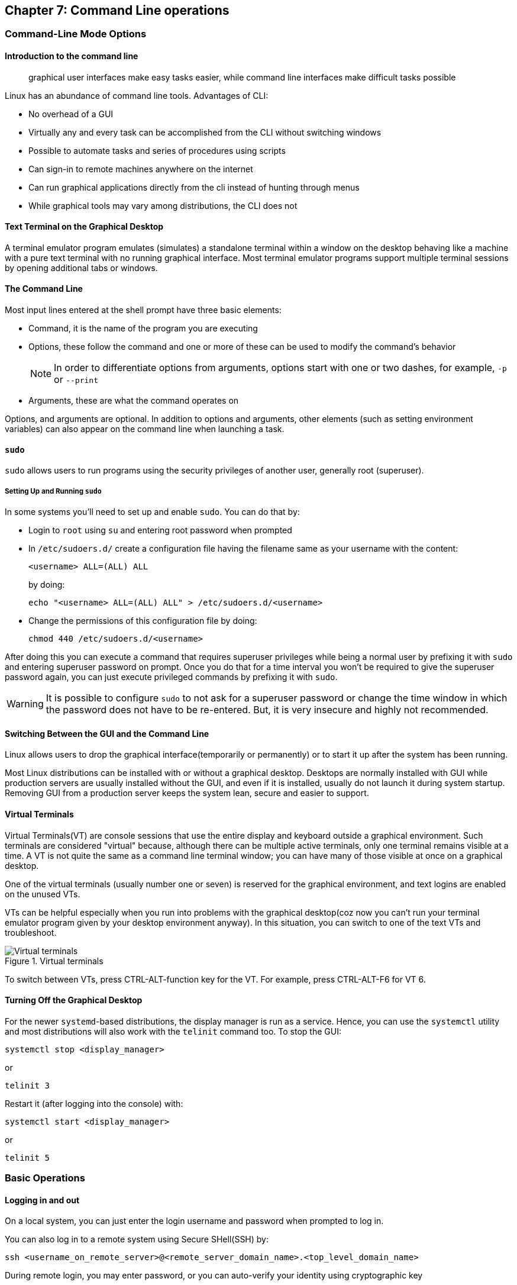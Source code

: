 == Chapter 7: Command Line operations

=== Command-Line Mode Options

==== Introduction to the command line

[quote]
____
graphical user interfaces make easy tasks easier, while command line interfaces make difficult tasks possible
____

Linux has an abundance of command line tools.
Advantages of CLI:

* No overhead of a GUI
* Virtually any and every task can be accomplished from the CLI without switching windows
* Possible to automate tasks and series of procedures using scripts
* Can sign-in to remote machines anywhere on the internet
* Can run graphical applications directly from the cli instead of hunting through menus
* While graphical tools may vary among distributions, the CLI does not

==== Text Terminal on the Graphical Desktop
A terminal emulator program emulates (simulates) a standalone terminal within a window on the desktop behaving like a machine with a pure text terminal with no running graphical interface.
Most terminal emulator programs support multiple terminal sessions by opening additional tabs or windows.

==== The Command Line

Most input lines entered at the shell prompt have three basic elements:

* Command, it is the name of the program you are executing
* Options, these follow the command and one or more of these can be used to modify the command's behavior
+
[NOTE]
====
In order to differentiate options from arguments, options start with one or two dashes, for example, `-p` or `--print`
====
* Arguments, these are what the command operates on

Options, and arguments are optional.
In addition to options and arguments, other elements (such as setting environment variables) can also appear on the command line when launching a task.

==== `sudo`

`sudo` allows users to run programs using the security privileges of another user, generally root (superuser).

===== Setting Up and Running `sudo`
In some systems you'll need to set up and enable `sudo`.
You can do that by:

* Login to `root` using `su` and entering root password when prompted

* In `/etc/sudoers.d/` create a configuration file having the filename same as your username with the content:
+
----
<username> ALL=(ALL) ALL
----
by doing:
+
----
echo "<username> ALL=(ALL) ALL" > /etc/sudoers.d/<username>
----

* Change the permissions of this configuration file by doing:
+
----
chmod 440 /etc/sudoers.d/<username>
----

After doing this you can execute a command that requires superuser privileges while being a normal user by prefixing it with `sudo` and entering superuser password on prompt.
Once you do that for a time interval you won't be required to give the superuser password again, you can just execute privileged commands by prefixing it with `sudo`.

[WARNING]
====
It is possible to configure `sudo` to not ask for a superuser password or change the time window in which the password does not have to be re-entered.
But, it is very insecure and highly not recommended.
====

==== Switching Between the GUI and the Command Line

Linux allows users to drop the graphical interface(temporarily or permanently) or to start it up after the system has been running.

Most Linux distributions can be installed with or without a graphical desktop.
Desktops are normally installed with GUI while production servers are usually installed without the GUI, and even if it is installed, usually do not launch it during system startup.
Removing GUI from a production server keeps the system lean, secure and easier to support.

==== Virtual Terminals
Virtual Terminals(VT) are console sessions that use the entire display and keyboard outside a graphical environment.
Such terminals are considered "virtual" because, although there can be multiple active terminals, only one terminal remains visible at a time.
A VT is not quite the same as a command line terminal window; you can have many of those visible at once on a graphical desktop.
// still don't get difference between VT and terminal emulator

One of the virtual terminals (usually number one or seven) is reserved for the graphical environment, and text logins are enabled on the unused VTs.

VTs can be helpful especially when you run into problems with the graphical desktop(coz now you can't run your terminal emulator program given by your desktop environment anyway).
In this situation, you can switch to one of the text VTs and troubleshoot.

.Virtual terminals
image::pix/LFS01_ch06_screen07.jpg[Virtual terminals]

To switch between VTs, press CTRL-ALT-function key for the VT.
For example, press CTRL-ALT-F6 for VT 6.

==== Turning Off the Graphical Desktop
For the newer `systemd`-based distributions, the display manager is run as a service.
Hence, you can use the `systemctl` utility and most distributions will also work with the `telinit` command too.
To stop the GUI:
----
systemctl stop <display_manager>
----
or
----
telinit 3
----

Restart it (after logging into the console) with:
----
systemctl start <display_manager>
----
or
----
telinit 5
----

=== Basic Operations

==== Logging in and out
On a local system, you can just enter the login username and password when prompted to log in.

You can also log in to a remote system using Secure SHell(SSH) by:
----
ssh <username_on_remote_server>@<remote_server_domain_name>.<top_level_domain_name>
----
During remote login, you may enter password, or you can auto-verify your identity using cryptographic key

==== Rebooting and Shutting Down
To shut down you can do:
----
shutdown -h
----
or
----
poweroff
----

To reboot you can do:
----
shutdown -r
----
or
----
reboot
----

These commands send a warning message and prevents further users from logging in.
The `init` process will then control shutdown/reboot.
Failure to do a proper shutdown can cause system damage and/or data loss.

==== Locating Applications
To find the location of an executable binary or script you can do:
----
which <executable>
----
this also searches amongst the aliases.
By using `--skip-alias` we can restrict search to only the binaries and scripts.
Alternatively, you can also do.
----
whereis <executable>
----
compared to `which`, `whereis` searches a broader range of system directories and also locates the source and the man files packaged with the executable

[NOTE]
====
In general, executable programs and scripts reside in the `/bin`, `/usr/bin`, `/sbin`, `/usr/sbin` directories, or somewhere under `/opt` or `/usr/local/bin`, `/usr/local/sbin`, or in a directory in a user's account space, such as `/home/<username>/bin`.
====

==== Accessing Directories

|===
|Command |Result

|`pwd`
|Displays present working directory

|`cd $HOME` or `cd ~/` or `cd ~` or just `cd`
|Change to home directory of current user

|`cd..`
|Change to parent directory

|`cd -`
|Change to previous directory

|`pushd <path>`
|Change to directory `<path>` and push the path to the history

|`popd`
|Change to directory `<path>` present at the top of the history

|`dirs`
|To view the list of directories present in the history
|===

[NOTE]
====
It is entirely possible to invoke a command in such a way that its pwd is different from the one where it was invoked:

----
chroot <path> <command>
----
Now irrespective of the path from which the `<command>` was run from, its pwd will be `<path>`.
====

==== Absolute and relative paths
Absolute path name starts at the root `/` and follows the filesystem tree branch by branch until it reaches the desired directory or file.
Relative path name starts in relation to the present working directory with either `.` or `..` meaning pwd or its parent respectively.
[TIP]
====
Relative paths never start with `/` and absolute paths never start with `.` or `..`
====
[NOTE]
====
Multiple slashes `/` between elements are allowed while writing the path but all but one slash between elements are ignored.
For example:
----
////usr//bin
----
is as seen as:
----
/usr/bin
----
====

==== Exploring the Filesystem
|====
|Command |Result

|`ls`
|List the contents of the pwd

|`ls -a`
|List all files, and directories including the hidden ones in the pwd

|`ls -R`
|List all files, and directories but while showing directories, list the files and directories inside them too

|`tree`
|Get a tree view of the pwd

|`tree -d`
|Get a tree view of just the directories in the pwd

|`basename`
|strip directory and suffix(for example, extensions) from filenames

|`dirname`
|output the parent directory of a file or a directory

|`du`
|summarize disk usage for file(s) or directory(recursively)
|====

[NOTE]
====
For all the commands above you can optionally pass as an argument, an absolute/relative path that you'd like to explore
====

==== Hard link
A hard link is used to associate more than one file name to a file.

Hard links are created using `ln` utility as:
----
ln <file_name1> <file_name2>
----
where `<file_name1>` is the name of the already existing file and `<file_name2>` is the another file name that will be associated with it.

If you check the inode number of the file associated with `<file_name1>`, and `<file_name2>` using `ls` utility with option `i` as:
----
ls -li <file_name1> <file_name2>
----
[NOTE]
====
Inode number is a unique number for each file object
====
you'll see that the inode numbers of the file associated with both `<file_name1>`, and `<file_name2>` are the same.
In other words, one file has two names.

Hard links are very useful, and they save space.
You can have 2 names for the same executable and based on the name that was used to run the executable(which is available as 0th command line argument), you can change the behavior.
For example, when you do:
----
ls -li /bin/g*zip
----
You can see that `gzip` and `gunzip` both refer to the same executable.
However, based on the name used the executable compresses or decompresses.

But you have to be careful with their use.
For example, when you do:
----
rm `<file_name1>`
----
The file still exists and is still accessible via `<file_name2>`.
// What is the "subtle error" in "when For one thing, if you remove either file1 or file2 in the example, the inode object (and the remaining file name) will remain, which might be undesirable, as it may lead to subtle errors later if you recreate a file of that name."?

[WARNING]
====
If you open the file in a text editor using both the file names and edit and save on one of them, then the text editor may break the link and create two file objects saving the updated version as a new file object
====

==== Soft link
A soft (or symbolic) link(or symlink) is more like a shortcut on a Windows system.
It can ve created with the `ln` utility with option `s` as:
----
ln -s <file_name1> <file_name2>
----
`<file_name2>` is a short-cut for `<file_name1>` and when you do:
----
ls -li <file_name1> <file_name2>
----
You'll see that `<file_name2>` is not a regular file, and it points to `<file_name1>`.
It has a different inode number, and it takes no extra space on the filesystem (unless their names are very long) as it is stored in the directory inode.

[TIP]
====
An easy way to create a shortcut from your home directory to long pathname is to create a symbolic link.
====

Symbolic links are extremely convenient, and, unlike hard links, soft links can point to object even on different filesystems, partitions, and/or disks and other media, which may or may not be currently available or even exist.

[WARNING]
====
In the case where the link does not point to a currently available or existing object, you obtain a dangling link.
To examine validity of symlinks within a directory:

----
symlinks -rv <path>
----
====


==== Evaluate Expressions
|====
|Command |Description

|`bc`
|calculator that has its own language

|`dc`
|reverse-polish desk calculator

|`factor`
|print prime factors of a given number

|`false`
|do nothing, just return an exit status code (“1” by default) that indicates failure.

|`true`
|do nothing, just return an exit status code (“0”) that indicates success
Hence, if someone does `echo $?` after this command, the output will be 0.
|====

=== Working with Files

==== Viewing Files
|===
|Command |Result

|`cat <file_name>`
|Just output file on stdout/output stream; hence there is no scroll-back and is used to view not very long files

|`tac <file_name>`
|Same as `cat` but in the reverse direction(printing the last line first)

|`less <file_name>`
|A paging program; hence it provides scroll-back and is used to view larger files

|`tail -n <k> <file_name>` or `tail -<k> <file_name>`
|Same as `cat` but used to print last `<k>` lines of the file.
If option `n` or `k` is not used by default, 10 lines are shown.

|`head -n <k> <file_name>` or `tail -<k> <file_name>`
|Opposite of `tail`

|`wc <file_name>`
|get word count in a file
|===

==== Creating a file or a directory
===== File
If a file by name <filename> doesn't exist `touch` can be used to create it:
----
touch <filename>
----
[WARNING]
====
If it does exist, the above command just changes the access time of the file to current time.
====
[NOTE]
====
To set a specific access time of an already existing file:
----
touch -t <time_in_yyyymmddhhmm_format> <filename>
----
====
Alternatively, `echo` can be used to create a file with some content:
----
echo <file_content> > <filename>
----

To delete a file:
----
rm <file>
----
Additionally, you can use option `i` to get prompts before deleting the file and `f` to force delete a file

===== Directory
To create directory:
----
mkdir -p <dirname>
----
[NOTE]
====
Option `p` tells to create all the parent directories in the path of `<dirname>` if any of them doesn't exist.
Without this option you can create the directory iff all the parent directories in the path `<dirname>` exists
====

To delete directory and all its contents:
----
rm -rf <dirname>
----
[WARNING]
====
`rm` with `rf` is extremely dangerous and use it with cation
====
[NOTE]
====
There is a command `rmdir`, but it can only delete empty directories
====

==== Move, or Rename a file or directory
`mv` can be used to both move and rename a file or a directory:
----
mv <src_path> <dst_path>
----
In the paths `<src_path>` and `<dst_path>`:
* If dir/file names are different, dir/file is renamed
* If dir/file paths are different, dir/file is moved

=== Streams and Pipes
==== Standard File Streams
By default, three std file streams(or descriptors) are always open for use:
|===
|File stream |Name |Descriptor no |Example

|standard input
|`stdin`
|0
|keyboard

|standard output
|`stdout`
|1
|Terminal

|standard error
|`stderr`
|2
|Log file
|===

Any file that is opened will take file descriptors numbers starting from 3.

==== I/O Redirection
The std file streams can be used on the terminal to redirect output of one program to another program/a file

Symbol `>` can be used as:
----
<src_prog> > <dst_prog_or_file>
----
directs output stream of `<src_prog>` to input stream of `<dst_prog_or_file>`.
[IMPORTANT]
====
Using file descriptor number of the stream with `>` can redirect output to specific stream
----
<src_prog> 2> <dst_prog_or_file>
----
directs error stream of `<src_prog>` to input stream of `<dst_prog_or_file>`.
====
[TIP]
====
To silence(not display on terminal), for example, standard error stream:
----
<cmd> 2> /dev/null
----
The output stream you can still display on terminal or redirect it to a file or pipe it to another program.
If you don't write 2, then standard output stream gets silenced.
====
[NOTE]
====
To send both output and error stream to input stream of another program or a file:
----
<src_prog> > <dst_prog_or_file> 2>&1
----
which is of the general form:
----
<cmd> <redirections> <file_descriptor_manipulations>
----
or its shorthand:
----
<src_prog> >& <dst_prog_or_file>
----
====
[WARNING]
====
When outputting to a file using:

* `>` will overwrite all the contents of the file if it exists.
* `>>` will append the contents at the bottom of the file if it exists.

In both the cases, if the file doesn't exist it will be created.
====
Similarly, symbol `<` can be used as:
----
<src_prog> < <ip_file>
----
directs contents of `<ip_file>` to input stream of `<src_prog>`

==== Pipes
We can use pipes to create a chain where each program sends its output to the next one in the chain as:

.Pipeline
image::pix/pipeline.png[Pipeline]
we can do:
----
<cmd1> | <cmd2> | <cmd3> | <cmd4>
----
[IMPORTANT]
====
All the commands/programs in the pipeline run at the same time(concurrent/parallel) and don't wait for the previous one to complete to start execution of the new one.

When a program that writes output something encounters write call, it blocks until there is a program that reads something using a read call and vice-versa.
====

This way there is no need to create intermediate files on disk to write output into it and read from it.
Using intermediate files are bad strategy coz apart from the obvious disk space consumption, file read and write from/to disk is the slowest operation and causes performance bottlenecks.

[NOTE]
====
Piping effectively connects, `stdout` of one program to `stdin` of another program.
If you want to pipe `stderr` instead of `stdout`:
----
<cmd1> 3>&1 1>&2 2>&3 3>&- | <cmd2>
----
For `<cmd1>`, you swap `stderr` and `stdout` using an intermediate file descriptor `3`.
`3>&1 1>&2 2>&3` does the swapping, and `3>&-` closes the intermediate file descriptor `3`.
Now piping as usual provides, lets `<cmd2>` work on `<cmd1>` 's `stderr`.

To pipe both `stderr` and `stdout` of `<cmd1>` to `stdin` of `<cmd2>`, we can do:
----
<cmd1> |& <cmd2>
----
this is expanded as:
----
<cmd1> 2>&1 | <cmd2>
----
where `2>&1` combines `stdout` and `stderr` by redirecting `stderr` into `stdout`.
====

=== Searching for files
`locate` and `find` are two important commands to search for files

==== `locate`
To search for a file/director or a list of files/directories that match a particular pattern:
----
locate <path_or_pattern>
----
`locate` searches all matching entries in a database of files and directories created by a utility called `updatedb`.

===== `updatedb`
This database is automatically updated once a day.
[WARNING]
====
This is the fastest way to search files/directories but the database may not be up-to-date which can cause you problems if files/dirs you are looking for were related to file system hierarchy changes that you made in the last 24 hours.
====
To manually update the database:
----
updatedb
----
The configuration of `updatedb` is defined in `/etc/updatedb.conf`.
By modifying the options in this file you can for example exclude a particular file extension or directory(and its files) or pseudo-filesystems(such as `proc` etc.) from being added to the database.
[IMPORTANT]
====
To this modification you cannot change the file but rather invoke `updatedb` with options such as:
----
updatedb -e <path>
----
This will make `updatedb` to add `<path>` to `PRUNEPATHS` along with values already defined in `/etc/updatedb.conf`.
====
[TIP]
====
To know more:
----
man updatedb
----
====

==== `find`
`find` recurses down the file system tree from the given `src_path` to find all the files and directories that matches a pattern.
----
find <src_path> <test> <action>
----
If no `<scr_path>` is given, pwd is assumed.
If no `<test>` is given, all files are considered.
If no `<action>` is given, the files are listed.

[IMPORTANT]
====
In a given command, there can be more than one location in `<src_path>`, criteria in `<test>` and commands in `<action>`.
====

[WARNING]
====
`find` does not search the interior of files for patterns, etc.
`grep` and its variations are suited for this.
====

===== `<test>`
The simplest `<test>` that you can give is a string/regular expression that matches the file/dir name as:
----
find <src_path> -name <pattern>
----
You can even narrow down the search to a particular type such as a directory or file etc. by:
----
find <src_path> -type <type_char> -name <pattern>
----
where `<type_char>` can be `d` for directory, `f` for regular file and `l` for symbolic link.

You can search for files of a based on file sizes:
----
find <src_path> -size <+n_-n_n>
----
where `<+n>` searches for files/dirs of size greater than `n` bytes, `-n` for less than `n` bytes and `n` for size `n` bytes.

You can search based on how long ago file was created
----
find <src_path> -ctime <+n_-n_n>
----
where `n` is the number of days.
Alternatively, you can use options `atime` for last access time and `mtime` for last modification time
[NOTE]
====
For time in minutes instead of days options `cmin`, `amin` and `mmin` are available
====

Example:
----
find /tmp /etc -name "*.conf" -or -newer /tmp/.X0-lock
----
will look in subdirectories under `/etc` and `/tmp` for files that are either ending in `.conf` or are newer than `/tmp/.X0-lock`, and lists them.

===== `<action>`
You can execute operations on each of the path in the output of `find` operation by doing:

* `exec` option
+
----
find <src_path_criteria> -exec <cmd> {} "\;"
----
+
here, `{}` is the placeholder for the output of `find` and `"\;"`(or `’;’`) is a must to end the command.

* `ok` option:
+
----
find <src_path_criteria> -ok <cmd> {} ’;’
----
+
in this case you'll receive a prompt before executing the command.

* `xargs` program:
+
----
find <src_path_criteria> | xargs <cmd>
----

* `for` loop:
+
----
for names in $(find <scr_path_criteria> ) ; do <cmd> $names ; done
----

[IMPORTANT]
====
The `exec` approach is the most robust and will work with files/dirs with names having blank spaces or special characters.
====

Example:

.Advanced operation using `find` command
image::pix/LFS01_ch06_screen41.jpg[Adv find cmd]


=== Wildcards and Matching
For almost all the commands the file name or the directory name can be an absolute or relative path.
Moreover, these paths can be `glob`-ed using wildcards
|===
|Wildcard |Result |Example

|`?`
|Match any single character in pattern string
|`ls ba?.out` lists files(in current directory) with three letter filename where the first two letters are `ba` and ends with an extension `.out`

|`*`
|Match any string of characters in pattern string
|`ls ba*.out`  lists files(in current directory) with filename where the first two letters are `ba` and ends with an extension `.out`

|`[<character_set>]`
|Match any one of the character in the character set in `<character_set>` in pattern string
|`ls ba[x2].out`  lists files(in current directory) with filename `bax.out` and `ba2.out` if they exist

|`[!<character_set>]`
|Match any character not in the character set in pattern string
|`ls ba[!p-r].out` prints `ls ba?.out` output except `bap.out`, `baq.out` and `bar.out`
|===

[IMPORTANT]
====
If you just do:
----
<cmd> <opt> <argument_w_wildcards>
----
the argument with wildcards pattern matches for files and dirs.
But if you do:
----
<cmd> <opt> "<argument_w_wildcards>"
----
the argument with wildcards is a pattern matching string not a file or a dir.
====

=== Package Mgmt

|===
|operation |Command

|Install package
|`dpkg --install <pkg_name>.deb`

|Install package, dependencies
|`apt-get install <pkg_name>`

|Remove package
|`dpkg --remove <pkg_name>.deb`

|Remove a package, and its dependencies(which are not used by other packages)
|`apt-get autoremove <pkg_name>`

|Update package
|`dpkg --install <pkg_name>.deb`

|Update a package, and its dependencies
|`apt-get install <pkg_name>`

|Update entire system
|`apt-get dist-upgrade`

|Show all installed packages
|`dpkg --list`

|List all files related to a package
|`dpkg --listfiles <pkg_name>`

|List packages named `foo`
|`apt-cache search foo`

|List and show details of packages named `foo`
|`apt-cache dumpavail foo`

|What package is a particular file part of?
|`dpkg --search <file_name>`
|===

[WARNING]
====
First run update to synchronize the repository info before installing/upgrading the packages
====

[TIP]
====
When you use commands to list packages they all get printed on terminal in one go, and you may not be able to see the whole output.
You can redirect the output to `less` command to page it or `grep` to filter it.
====

=== Keyboard shortcuts

|====
|Keyboard Shortcut |Task

|`Ctrl-L`
|Clear the screen

|`Ctrl-D`
|Exit the current shell

|`Ctrl-Z`
|Put the current process into suspended background

|`Ctrl-C`
|Kill the current process

|`Ctrl-H`
|Same as `backspace` key

|`Ctrl-A`
|Same as `home` key

|`Ctrl-W`
|Delete the word before the cursor

|`Ctrl-U`
|Delete from the beginning of line to the current cursor position

|`Ctrl-E`
|Same as `end` key

|`Tab`
|Auto-completes files, directories, and binaries
|====

=== Summary

Below are pretty much all the commands you'll probably ever need:
|====
|File Compression |File Ownership, Permissions, and Attributes |Files |Filesystem |Networking |Job Control |Expression Evaluation

a|
* `bunzip2`
* `bzcat`
* `bdiff`
* `bzip2`
* `bzless`
* `gunzip`
* `gzexe`
* `gzip`
* `zcat`
* `zless`
* `zip`
* `upzip`
* `xz`
* `unxz`
* `xzcat`

a|
* `attr`
* `chgrp`
* `chown`
* `chmod`

a|
* `awk`
* `basename`
* `cat`
* `col`
* `cp`
* `cpio`
* `csplit`
* `cut`
* `dd`
* `diff`
* `dirname`
* `egrep`
* `expand`
* `file`
* `fgrep`
* `fmt`
* `grep`
* `head`
* `join`
* `less`
* `more`
* `sed`
* `tail`

a|
* `cd`
* `chroot`
* `df`
* `dirs`
* `du`
* `fdisk`
* `fsck`
* `fuser`
* `ln`
* `ls`
* `mkdir`
* `mv`
* `pushd`
* `popd`
* `rm`
* `rmdir`

a|
* `arp`
* `domainname`
* `finger`
* `ftp`
* `host`
* `hostname`
* `ifconfig`
* `netstat`

a|
* `at`
* `atrm`
* `batch`
* `crontab`
* `exec`
* `exit`
* `ipcs`
* `ipcrm`
* `kill`
* `killall`

a|
* `bc`
* `dc`
* `factor`
* `false`
* `true`
|====
